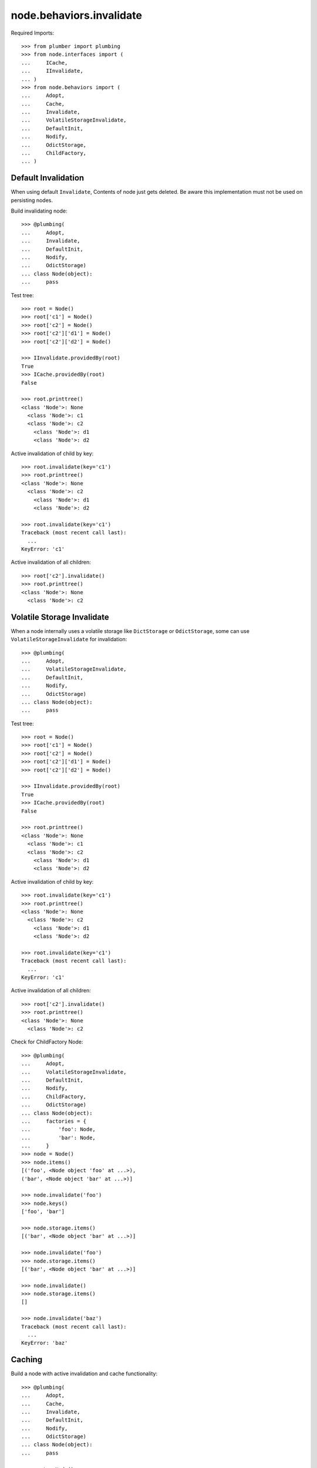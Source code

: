 node.behaviors.invalidate
=========================

Required Imports::

    >>> from plumber import plumbing
    >>> from node.interfaces import (
    ...     ICache,
    ...     IInvalidate,
    ... )
    >>> from node.behaviors import (
    ...     Adopt,
    ...     Cache,
    ...     Invalidate,
    ...     VolatileStorageInvalidate,
    ...     DefaultInit,
    ...     Nodify,
    ...     OdictStorage,
    ...     ChildFactory,
    ... )


Default Invalidation
--------------------

When using default ``Invalidate``, Contents of node just gets deleted.
Be aware this implementation must not be used on persisting nodes.

Build invalidating node::

    >>> @plumbing(
    ...     Adopt,
    ...     Invalidate,
    ...     DefaultInit,
    ...     Nodify,
    ...     OdictStorage)
    ... class Node(object):
    ...     pass

Test tree::

    >>> root = Node()
    >>> root['c1'] = Node()
    >>> root['c2'] = Node()
    >>> root['c2']['d1'] = Node()
    >>> root['c2']['d2'] = Node()

    >>> IInvalidate.providedBy(root)
    True
    >>> ICache.providedBy(root)
    False

    >>> root.printtree()
    <class 'Node'>: None
      <class 'Node'>: c1
      <class 'Node'>: c2
        <class 'Node'>: d1
        <class 'Node'>: d2

Active invalidation of child by key::

    >>> root.invalidate(key='c1')
    >>> root.printtree()
    <class 'Node'>: None
      <class 'Node'>: c2
        <class 'Node'>: d1
        <class 'Node'>: d2

    >>> root.invalidate(key='c1')
    Traceback (most recent call last):
      ...
    KeyError: 'c1'

Active invalidation of all children::

    >>> root['c2'].invalidate()
    >>> root.printtree()
    <class 'Node'>: None
      <class 'Node'>: c2


Volatile Storage Invalidate
---------------------------

When a node internally uses a volatile storage like ``DictStorage`` or
``OdictStorage``, some can use ``VolatileStorageInvalidate`` for invalidation::

    >>> @plumbing(
    ...     Adopt,
    ...     VolatileStorageInvalidate,
    ...     DefaultInit,
    ...     Nodify,
    ...     OdictStorage)
    ... class Node(object):
    ...     pass

Test tree::

    >>> root = Node()
    >>> root['c1'] = Node()
    >>> root['c2'] = Node()
    >>> root['c2']['d1'] = Node()
    >>> root['c2']['d2'] = Node()

    >>> IInvalidate.providedBy(root)
    True
    >>> ICache.providedBy(root)
    False

    >>> root.printtree()
    <class 'Node'>: None
      <class 'Node'>: c1
      <class 'Node'>: c2
        <class 'Node'>: d1
        <class 'Node'>: d2

Active invalidation of child by key::

    >>> root.invalidate(key='c1')
    >>> root.printtree()
    <class 'Node'>: None
      <class 'Node'>: c2
        <class 'Node'>: d1
        <class 'Node'>: d2

    >>> root.invalidate(key='c1')
    Traceback (most recent call last):
      ...
    KeyError: 'c1'

Active invalidation of all children::

    >>> root['c2'].invalidate()
    >>> root.printtree()
    <class 'Node'>: None
      <class 'Node'>: c2

Check for ChildFactory Node::

    >>> @plumbing(
    ...     Adopt,
    ...     VolatileStorageInvalidate,
    ...     DefaultInit,
    ...     Nodify,
    ...     ChildFactory,
    ...     OdictStorage)
    ... class Node(object):
    ...     factories = {
    ...         'foo': Node,
    ...         'bar': Node,
    ...     }
    >>> node = Node()
    >>> node.items()
    [('foo', <Node object 'foo' at ...>), 
    ('bar', <Node object 'bar' at ...>)]

    >>> node.invalidate('foo')
    >>> node.keys()
    ['foo', 'bar']

    >>> node.storage.items()
    [('bar', <Node object 'bar' at ...>)]

    >>> node.invalidate('foo')
    >>> node.storage.items()
    [('bar', <Node object 'bar' at ...>)]

    >>> node.invalidate()
    >>> node.storage.items()
    []

    >>> node.invalidate('baz')
    Traceback (most recent call last):
      ...
    KeyError: 'baz'


Caching
-------

Build a node with active invalidation and cache functionality::

    >>> @plumbing(
    ...     Adopt,
    ...     Cache,
    ...     Invalidate,
    ...     DefaultInit,
    ...     Nodify,
    ...     OdictStorage)
    ... class Node(object):
    ...     pass

    >>> root = Node()
    >>> root['c1'] = Node()
    >>> root['c2'] = Node()
    >>> root['c2']['d1'] = Node()
    >>> root['c2']['d2'] = Node()

    >>> IInvalidate.providedBy(root)
    True
    >>> ICache.providedBy(root)
    True

We just accessed 'c2' above, only cached value on root at the moment::

    >>> root.cache
    {'c2': <Node object 'c2' at ...>}

    >>> root['c1']
    <Node object 'c1' at ...>

After accessing 'c1', it is cached as well::

    >>> root.cache
    {'c2': <Node object 'c2' at ...>, 
    'c1': <Node object 'c1' at ...>}

Invalidate plumbing removes item from cache::

    >>> root.invalidate(key='c1')
    >>> root.cache
    {'c2': <Node object 'c2' at ...>}

    >>> root.invalidate()
    >>> root.cache
    {}

    >>> root.printtree()
    <class 'Node'>: None

Test invalidation plumbing hook with missing cache values::

    >>> root['x1'] = Node()
    >>> root['x2'] = Node()
    >>> root.printtree()
    <class 'Node'>: None
      <class 'Node'>: x1
      <class 'Node'>: x2

    >>> root.cache
    {'x2': <Node object 'x2' at ...>, 
    'x1': <Node object 'x1' at ...>}

    >>> del root.cache['x1']
    >>> del root.cache['x2']

    >>> root.invalidate(key='x1')
    >>> root.printtree()
    <class 'Node'>: None
      <class 'Node'>: x2

    >>> del root.cache['x2']
    >>> root.invalidate()
    >>> root.printtree()
    <class 'Node'>: None
